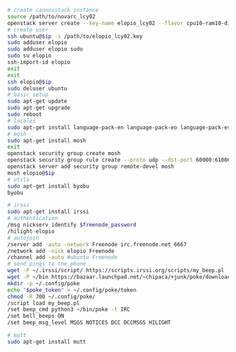#+BEGIN_SRC sh
  # create canonistack instance
  source /path/to/novarc_lcy02
  openstack server create --key-name elopio_lcy02 --flavor cpu10-ram10-disk100-ephemeral20 --image ubuntu-released/ubuntu-xenial-16.04-beta2-amd64-server-20160322-disk1.img remote-devel
  # create user
  ssh ubuntu@$ip -i /path/to/elopio_lcy02.key
  sudo adduser elopio
  sudo adduser elopio sudo
  sudo su elopio
  ssh-import-id elopio
  exit
  exit
  ssh elopio@$ip
  sudo deluser ubuntu
  # basic setup
  sudo apt-get update
  sudo apt-get upgrade
  sudo reboot
  # locales
  sudo apt-get install language-pack-en language-pack-eo language-pack-es
  # mosh
  sudo apt-get install mosh
  exit
  openstack security group create mosh
  openstack security group rule create --proto udp --dst-port 60000:61000 --src-ip 0.0.0.0/0 mosh
  openstack server add security group remote-devel mosh
  mosh elopio@$ip
  # utils
  sudo apt-get install byobu
  byobu

  # irssi
  sudo apt-get install irssi
  # authentication
  /msg nickserv identify $freenode_password
  /hilight elopio
  # autojoin
  /server add -auto -network Freenode irc.freenode.net 6667
  /network add -nick elopio Freenode
  /channel add -auto #ubuntu Freenode
  # send pings to the phone
  wget -P ~/.irssi/script/ https://scripts.irssi.org/scripts/my_beep.pl
  wget -P ~/bin https://bazaar.launchpad.net/~chipaca/+junk/poke/download/head:/iconator-20150219111307-4oqsppf10nk3zhfu-13/poke
  mkdir -p ~/.config/poke
  echo "$poke_token" > ~/.config/poke/token
  chmod -R 700 ~/.config/poke/
  /script load my_beep.pl
  /set beep_cmd python3 ~/bin/poke -t IRC
  /set bell_beeps ON
  /set beep_msg_level MSGS NOTICES DCC DCCMSGS HILIGHT

  # mutt
  sudo apt-get install mutt


#+END_SRC
